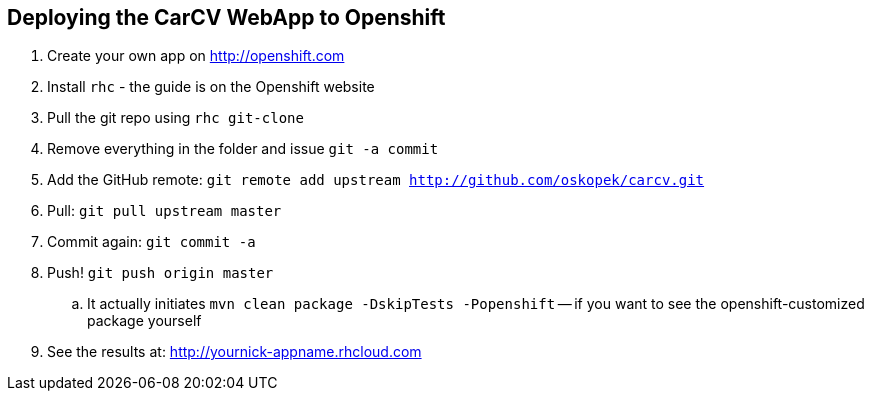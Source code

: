 == Deploying the CarCV WebApp to Openshift

. Create your own app on http://openshift.com

. Install `rhc` - the guide is on the Openshift website

. Pull the git repo using `rhc git-clone`

. Remove everything in the folder and issue `git -a commit`

. Add the GitHub remote: `git remote add upstream http://github.com/oskopek/carcv.git`

. Pull: `git pull upstream master`

. Commit again: `git commit -a`

. Push! `git push origin master`
.. It actually initiates `mvn clean package -DskipTests -Popenshift` -- if you want to see the openshift-customized package yourself

. See the results at: http://yournick-appname.rhcloud.com